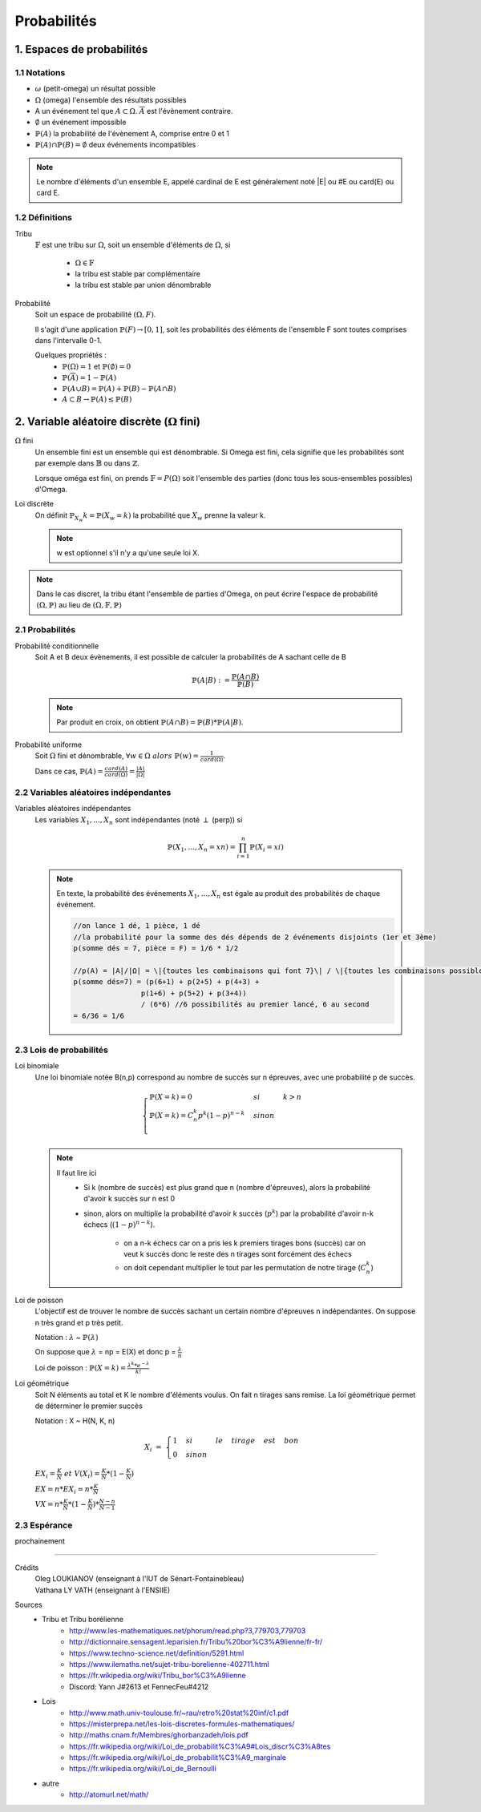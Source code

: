 .. _proba:

Probabilités
================================

1. Espaces de probabilités
********************************

1.1 Notations
~~~~~~~~~~~~~~~~

* :math:`\omega` (petit-omega) un résultat possible
* :math:`\Omega` (omega) l'ensemble des résultats possibles
* A un événement tel que :math:`A \subset \Omega`. :math:`\overline{A}`
  est l'évènement contraire.
* :math:`\emptyset` un événement impossible
* :math:`\mathbb{P}(A)` la probabilité de l'évènement A, comprise entre 0 et 1
* :math:`\mathbb{P}(A) \cap \mathbb{P}(B) = \emptyset` deux événements incompatibles

.. note::

	Le nombre d'éléments d'un ensemble E, appelé cardinal de E est généralement noté \|E\| ou #E ou card(E) ou card E.

1.2 Définitions
~~~~~~~~~~~~~~~~

Tribu
	:math:`\mathbb{F}` est une tribu sur :math:`\Omega`, soit un ensemble d'éléments de :math:`\Omega`,
	si

		* :math:`\Omega \in \mathbb{F}`
		* la tribu est stable par complémentaire
		* la tribu est stable par union dénombrable

Probabilité
	| Soit un espace de probabilité :math:`(\Omega, F)`.

	Il s'agit d'une application :math:`\mathbb{P}(F) \to [0,1]`, soit les probabilités des éléments de l'ensemble F
	sont toutes comprises dans l'intervalle 0-1.

	Quelques propriétés :
		* :math:`\mathbb{P}(\Omega) = 1` et :math:`\mathbb{P}(\emptyset) = 0`
		* :math:`\mathbb{P}(\overline{A}) = 1 - \mathbb{P}(A)`
		* :math:`\mathbb{P}(A \cup B) = \mathbb{P}(A) + \mathbb{P}(B) - \mathbb{P}(A \cap B)`
		* :math:`A \subset B \to \mathbb{P}(A) \le \mathbb{P}(B)`

2. Variable aléatoire discrète (:math:`\Omega` fini)
******************************************************

:math:`\Omega` fini
	Un ensemble fini est un ensemble qui est dénombrable. Si Omega est fini, cela signifie que les probabilités
	sont par exemple dans :math:`\mathbb{B}` ou dans :math:`\mathbb{Z}`.

	Lorsque oméga est fini, on prends :math:`\mathbb{F}=P(\Omega)` soit l'ensemble des parties (donc tous les sous-ensembles
	possibles) d'Omega.

Loi discrète
	On définit :math:`\mathbb{P}_{X_w}{k} = \mathbb{P}(X_w=k)` la probabilité que :math:`X_w` prenne la valeur k.

	.. note::

			w est optionnel s'il n'y a qu'une seule loi X.

.. note::

	Dans le cas discret, la tribu étant l'ensemble de parties d'Omega, on peut écrire l'espace
	de probabilité :math:`(\Omega, \mathbb{P})` au lieu de :math:`(\Omega, \mathbb{F}, \mathbb{P})`

2.1 Probabilités
~~~~~~~~~~~~~~~~~~~~~~~~~~~~~~~~~

Probabilité conditionnelle
	Soit A et B deux évènements, il est possible de calculer la probabilités de A sachant celle de B

	.. math::

		\mathbb{P}(A|B) := \frac{\mathbb{P}(A \cap B)}{\mathbb{P}(B)}

	.. note::

		Par produit en croix, on obtient :math:`\mathbb{P}(A \cap B) = \mathbb{P}(B) * \mathbb{P}(A|B)`.

Probabilité uniforme
	Soit :math:`\Omega` fini et dénombrable, :math:`\forall{w} \in \Omega \ alors \ \mathbb{P}(w) = \frac{1}{card(\Omega)}`.

	Dans ce cas, :math:`\mathbb{P}(A) = \frac{card(A)}{card(\Omega)} = \frac{|A|}{|\Omega|}`

2.2 Variables aléatoires indépendantes
~~~~~~~~~~~~~~~~~~~~~~~~~~~~~~~~~~~~~~~

Variables aléatoires indépendantes
	Les variables :math:`X_1, ..., X_n` sont indépendantes (noté :math:`\perp` (perp)) si

	.. math::

		\mathbb{P}(X_1, ..., X_n = xn) = \prod_{i=1}^n \mathbb{P}(X_i = xi)

	.. note::

		En texte, la probabilité des événements :math:`X_1, ..., X_n` est égale au
		produit des probabilités de chaque événement.

		.. code-block:: c

				//on lance 1 dé, 1 pièce, 1 dé
				//la probabilité pour la somme des dés dépends de 2 événements disjoints (1er et 3ème)
				p(somme dés = 7, pièce = F) = 1/6 * 1/2

				//p(A) = |A|/|Ω| = \|{toutes les combinaisons qui font 7}\| / \|{toutes les combinaisons possibles}|
				p(somme dés=7) = (p(6+1) + p(2+5) + p(4+3) +
 						p(1+6) + p(5+2) + p(3+4))
 						/ (6*6) //6 possibilités au premier lancé, 6 au second
 				= 6/36 = 1/6

2.3 Lois de probabilités
~~~~~~~~~~~~~~~~~~~~~~~~~~~~~~~~~~~~~~~

Loi binomiale
	Une loi binomiale notée B(n,p) correspond au nombre de succès sur n épreuves, avec une probabilité
	p de succès.

	.. math::

		\begin{cases}
		\mathbb{P}(X=k) = 0 & si & k > n  \\
		\mathbb{P}(X=k) =  C_n^k p^k(1-p)^{n-k}  & sinon  \\
		\end{cases}

	.. note::

		Il faut lire ici
			* Si k (nombre de succès) est plus grand que n (nombre d'épreuves), alors la probabilité d'avoir k succès sur n est 0
			* sinon, alors on multiplie la probabilité d'avoir k succès (:math:`p^k`) par la probabilité d'avoir n-k échecs (:math:`(1-p)^{n-k}`).

				* on a n-k échecs car on a pris les k premiers tirages bons (succès) car on veut k succès donc le reste des n tirages sont forcément des échecs
				* on doit cependant multiplier le tout par les permutation de notre tirage (:math:`C_n^k`)

Loi de poisson
	L'objectif est de trouver le nombre de succès sachant un certain nombre d'épreuves n indépendantes.
	On suppose n très grand et p très petit.

	Notation : :math:`\lambda` ~ :math:`\mathbb{P}(\lambda)`

	On suppose que :math:`\lambda` = np = E(X) et donc p = :math:`\frac{\lambda}{n}`

	Loi de poisson : :math:`\mathbb{P}(X=k) = \frac{\lambda^k *  e^{-\lambda}}{k!}`

Loi géométrique
	Soit N éléments au total et K le nombre d'éléments voulus. On fait n tirages sans remise.
	La loi géométrique permet de déterminer le premier succès

	Notation : X ~ H(N, K, n)

	.. math::

		X_i \ = \ \begin{cases}
		1 & si & le & tirage & est & bon \\
		0 & sinon
		 \end{cases}

	:math:`EX_i = \frac{K}{N} \ et \ V(X_i) = \frac{K}{N} * (1 - \frac{K}{N})`

	:math:`EX = n * EX_i = n * \frac{K}{N}`

	:math:`VX = n * \frac{K}{N} * (1 - \frac{K}{N}) * \frac{N-n}{N-1}`


2.3 Espérance
~~~~~~~~~~~~~~~~~~~~~~~~~~~~~~~~~~~~~~~

prochainement












------

Crédits
	| Oleg LOUKIANOV (enseignant à l'IUT de Sénart-Fontainebleau)
	| Vathana LY VATH (enseignant à l'ENSIIE)

Sources
	* Tribu et Tribu borélienne
		* http://www.les-mathematiques.net/phorum/read.php?3,779703,779703
		* http://dictionnaire.sensagent.leparisien.fr/Tribu%20bor%C3%A9lienne/fr-fr/
		* https://www.techno-science.net/definition/5291.html
		* https://www.ilemaths.net/sujet-tribu-borelienne-402711.html
		* https://fr.wikipedia.org/wiki/Tribu_bor%C3%A9lienne
		* Discord: Yann J#2613 et FennecFeu#4212
	* Lois
		* http://www.math.univ-toulouse.fr/~rau/retro%20stat%20inf/c1.pdf
		* https://misterprepa.net/les-lois-discretes-formules-mathematiques/
		* http://maths.cnam.fr/Membres/ghorbanzadeh/lois.pdf
		* https://fr.wikipedia.org/wiki/Loi_de_probabilit%C3%A9#Lois_discr%C3%A8tes
		* https://fr.wikipedia.org/wiki/Loi_de_probabilit%C3%A9_marginale
		* https://fr.wikipedia.org/wiki/Loi_de_Bernoulli
	* autre
		* http://atomurl.net/math/